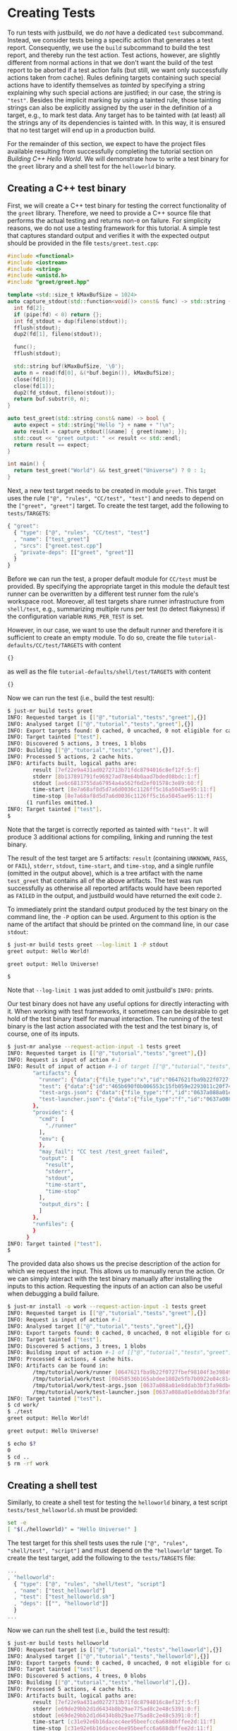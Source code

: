 * Creating Tests

To run tests with justbuild, we do /not/ have a dedicated ~test~
subcommand. Instead, we consider tests being a specific action that
generates a test report. Consequently, we use the ~build~ subcommand
to build the test report, and thereby run the test action. Test
actions, however, are slightly different from normal actions in
that we don't want the build of the test report to be aborted if
a test action fails (but still, we want only successfully actions
taken from cache). Rules defining targets containing such special
actions have to identify themselves as /tainted/ by specifying
a string explaining why such special actions are justified; in
our case, the string is ~"test"~. Besides the implicit marking by
using a tainted rule, those tainting strings can also be explicitly
assigned by the user in the definition of a target, e.g., to mark
test data. Any target has to be tainted with (at least) all the
strings any of its dependencies is tainted with. In this way, it
is ensured that no test target will end up in a production build.

For the remainder of this section, we expect to have the project files available
resulting from successfully completing the tutorial section on /Building C++
Hello World/. We will demonstrate how to write a test binary for the ~greet~
library and a shell test for the ~helloworld~ binary.

** Creating a C++ test binary

First, we will create a C++ test binary for testing the correct functionality of
the ~greet~ library. Therefore, we need to provide a C++ source file that performs
the actual testing and returns non-~0~ on failure. For simplicity reasons, we do
not use a testing framework for this tutorial. A simple test that captures
standard output and verifies it with the expected output should be provided in
the file ~tests/greet.test.cpp~:

#+SRCNAME: tests/greet.test.cpp
#+BEGIN_SRC cpp
#include <functional>
#include <iostream>
#include <string>
#include <unistd.h>
#include "greet/greet.hpp"

template <std::size_t kMaxBufSize = 1024>
auto capture_stdout(std::function<void()> const& func) -> std::string {
  int fd[2];
  if (pipe(fd) < 0) return {};
  int fd_stdout = dup(fileno(stdout));
  fflush(stdout);
  dup2(fd[1], fileno(stdout));

  func();
  fflush(stdout);

  std::string buf(kMaxBufSize, '\0');
  auto n = read(fd[0], &(*buf.begin()), kMaxBufSize);
  close(fd[0]);
  close(fd[1]);
  dup2(fd_stdout, fileno(stdout));
  return buf.substr(0, n);
}

auto test_greet(std::string const& name) -> bool {
  auto expect = std::string{"Hello "} + name + "!\n";
  auto result = capture_stdout([&name] { greet(name); });
  std::cout << "greet output: " << result << std::endl;
  return result == expect;
}

int main() {
  return test_greet("World") && test_greet("Universe") ? 0 : 1;
}
#+END_SRC

Next, a new test target needs to be created in module ~greet~. This target uses
the rule ~["@", "rules", "CC/test", "test"]~ and needs to depend on the
~["greet", "greet"]~ target. To create the test target, add the following to
~tests/TARGETS~:

#+SRCNAME: tests/TARGETS
#+BEGIN_SRC js
{ "greet":
  { "type": ["@", "rules", "CC/test", "test"]
  , "name": ["test_greet"]
  , "srcs": ["greet.test.cpp"]
  , "private-deps": [["greet", "greet"]]
  }
}
#+END_SRC

Before we can run the test, a proper default module for ~CC/test~ must be
provided. By specifying the appropriate target in this module the default test
runner can be overwritten by a different test runner fom the rule's workspace
root. Moreover, all test targets share runner infrastructure from ~shell/test~,
e.g., summarizing multiple runs per test (to detect flakyness) if the configuration
variable ~RUNS_PER_TEST~ is set.

However, in our case, we want to use the default runner and therefore it
is sufficient to create an empty module. To do so, create the file
~tutorial-defaults/CC/test/TARGETS~ with content

#+SRCNAME: tutorial-defaults/CC/test/TARGETS
#+BEGIN_SRC js
{}
#+END_SRC

as well as the file ~tutorial-defaults/shell/test/TARGETS~ with content

#+SRCNAME: tutorial-defaults/shell/test/TARGETS
#+BEGIN_SRC js
{}
#+END_SRC


Now we can run the test (i.e., build the test result):

#+BEGIN_SRC sh
$ just-mr build tests greet
INFO: Requested target is [["@","tutorial","tests","greet"],{}]
INFO: Analysed target [["@","tutorial","tests","greet"],{}]
INFO: Export targets found: 0 cached, 0 uncached, 0 not eligible for caching
INFO: Target tainted ["test"].
INFO: Discovered 5 actions, 3 trees, 1 blobs
INFO: Building [["@","tutorial","tests","greet"],{}].
INFO: Processed 5 actions, 2 cache hits.
INFO: Artifacts built, logical paths are:
        result [7ef22e9a431ad0272713b71fdc8794016c8ef12f:5:f]
        stderr [8b137891791fe96927ad78e64b0aad7bded08bdc:1:f]
        stdout [ae6c6813755da67954a4a562f6d2ef01578c3e89:60:f]
        time-start [8e7a68af8d5d7a6d0036c1126ff5c16a5045ae95:11:f]
        time-stop [8e7a68af8d5d7a6d0036c1126ff5c16a5045ae95:11:f]
      (1 runfiles omitted.)
INFO: Target tainted ["test"].
$
#+END_SRC

Note that the target is correctly reported as tainted with ~"test"~. It will
produce 3 additional actions for compiling, linking and running the test binary.

The result of the test target are 5 artifacts: ~result~ (containing ~UNKNOWN~,
~PASS~, or ~FAIL~), ~stderr~, ~stdout~, ~time-start~, and ~time-stop~, and a
single runfile (omitted in the output above), which is a tree artifact with the
name ~test_greet~ that contains all of the above artifacts. The test was run
successfully as otherwise all reported artifacts would have been reported as
~FAILED~ in the output, and justbuild would have returned the exit code ~2~.

To immediately print the standard output produced by the test binary on the
command line, the ~-P~ option can be used. Argument to this option is the name
of the artifact that should be printed on the command line, in our case
~stdout~:

#+BEGIN_SRC sh
$ just-mr build tests greet --log-limit 1 -P stdout
greet output: Hello World!

greet output: Hello Universe!

$
#+END_SRC

Note that ~--log-limit 1~ was just added to omit justbuild's ~INFO:~ prints.

Our test binary does not have any useful options for directly interacting
with it. When working with test frameworks, it sometimes can be desirable to
get hold of the test binary itself for manual interaction. The running of
the test binary is the last action associated with the test and the test
binary is, of course, one of its inputs.

#+BEGIN_SRC sh
$ just-mr analyse --request-action-input -1 tests greet
INFO: Requested target is [["@","tutorial","tests","greet"],{}]
INFO: Request is input of action #-1
INFO: Result of input of action #-1 of target [["@","tutorial","tests","greet"],{}]: {
        "artifacts": {
          "runner": {"data":{"file_type":"x","id":"0647621fba9b22f0727fbef98104f3e398496e2f","size":1876},"type":"KNOWN"},
          "test": {"data":{"id":"465b690f0b006553c15fb059e2293011c20f74d4","path":"test_greet"},"type":"ACTION"},
          "test-args.json": {"data":{"file_type":"f","id":"0637a088a01e8ddab3bf3fa98dbe804cbde1a0dc","size":2},"type":"KNOWN"},
          "test-launcher.json": {"data":{"file_type":"f","id":"0637a088a01e8ddab3bf3fa98dbe804cbde1a0dc","size":2},"type":"KNOWN"}
        },
        "provides": {
          "cmd": [
            "./runner"
          ],
          "env": {
          },
          "may_fail": "CC test /test_greet failed",
          "output": [
            "result",
            "stderr",
            "stdout",
            "time-start",
            "time-stop"
          ],
          "output_dirs": [
          ]
        },
        "runfiles": {
        }
      }
INFO: Target tainted ["test"].
$
#+END_SRC

The provided data also shows us the precise description of the action
for which we request the input. This allows us to manually rerun
the action. Or we can simply interact with the test binary manually
after installing the inputs to this action. Requesting the inputs
of an action can also be useful when debugging a build failure.

#+BEGIN_SRC sh
$ just-mr install -o work --request-action-input -1 tests greet
INFO: Requested target is [["@","tutorial","tests","greet"],{}]
INFO: Request is input of action #-1
INFO: Analysed target [["@","tutorial","tests","greet"],{}]
INFO: Export targets found: 0 cached, 0 uncached, 0 not eligible for caching
INFO: Target tainted ["test"].
INFO: Discovered 5 actions, 3 trees, 1 blobs
INFO: Building input of action #-1 of [["@","tutorial","tests","greet"],{}].
INFO: Processed 4 actions, 4 cache hits.
INFO: Artifacts can be found in:
        /tmp/tutorial/work/runner [0647621fba9b22f0727fbef98104f3e398496e2f:1876:x]
        /tmp/tutorial/work/test [00458536b165abdee1802e5fb7b0922e04c81491:20352:x]
        /tmp/tutorial/work/test-args.json [0637a088a01e8ddab3bf3fa98dbe804cbde1a0dc:2:f]
        /tmp/tutorial/work/test-launcher.json [0637a088a01e8ddab3bf3fa98dbe804cbde1a0dc:2:f]
INFO: Target tainted ["test"].
$ cd work/
$ ./test
greet output: Hello World!

greet output: Hello Universe!

$ echo $?
0
$ cd ..
$ rm -rf work
#+END_SRC

** Creating a shell test

Similarly, to create a shell test for testing the ~helloworld~ binary, a test
script ~tests/test_helloworld.sh~ must be provided:

#+SRCNAME: tests/test_helloworld.sh
#+BEGIN_SRC sh
set -e
[ "$(./helloworld)" = "Hello Universe!" ]
#+END_SRC

The test target for this shell tests uses the rule
~["@", "rules", "shell/test", "script"]~ and must depend on the ~"helloworld"~
target. To create the test target, add the following to the ~tests/TARGETS~
file:

#+SRCNAME: tests/TARGETS
#+BEGIN_SRC js
...
, "helloworld":
  { "type": ["@", "rules", "shell/test", "script"]
  , "name": ["test_helloworld"]
  , "test": ["test_helloworld.sh"]
  , "deps": [["", "helloworld"]]
  }
...
#+END_SRC

Now we can run the shell test (i.e., build the test result):

#+BEGIN_SRC sh
$ just-mr build tests helloworld
INFO: Requested target is [["@","tutorial","tests","helloworld"],{}]
INFO: Analysed target [["@","tutorial","tests","helloworld"],{}]
INFO: Export targets found: 0 cached, 0 uncached, 0 not eligible for caching
INFO: Target tainted ["test"].
INFO: Discovered 5 actions, 4 trees, 0 blobs
INFO: Building [["@","tutorial","tests","helloworld"],{}].
INFO: Processed 5 actions, 4 cache hits.
INFO: Artifacts built, logical paths are:
        result [7ef22e9a431ad0272713b71fdc8794016c8ef12f:5:f]
        stderr [e69de29bb2d1d6434b8b29ae775ad8c2e48c5391:0:f]
        stdout [e69de29bb2d1d6434b8b29ae775ad8c2e48c5391:0:f]
        time-start [c31e92e6b16dacec4ee95beefcc6a688dbffee2d:11:f]
        time-stop [c31e92e6b16dacec4ee95beefcc6a688dbffee2d:11:f]
      (1 runfiles omitted.)
INFO: Target tainted ["test"].
$
#+END_SRC

The result is also similar, containing also the 5 artifacts and a single runfile
(omitted in the output above), which is a tree artifact with the name
~test_helloworld~ that contains all of the above artifacts.

** Creating a compound test target

As most people probably do not want to call every test target by hand, it is
desirable to compound test target that triggers the build of multiple test
reports. To do so, an ~"install"~ target can be used. The field ~"deps"~ of
an install target is a list of targets for which the runfiles are collected.
As for the tests the runfiles happen to be
tree artifacts named the same way as the test and containing all test results,
this is precisely what we need.
Furthermore, as the dependent test targets are tainted by ~"test"~, also the
compound test target must be tainted by the same string. To create the compound
test target combining the two tests above (the tests ~"greet"~ and
~"helloworld"~ from module ~"tests"~), add the following to the ~tests/TARGETS~
file:

#+SRCNAME: tests/TARGETS
#+BEGIN_SRC js
...
, "ALL":
  { "type": "install"
  , "tainted": ["test"]
  , "deps": ["greet", "helloworld"]
  }
...
#+END_SRC

Now we can run all tests at once by just building the compound test target
~"ALL"~:

#+BEGIN_SRC sh
$ just-mr build tests ALL
INFO: Requested target is [["@","tutorial","tests","ALL"],{}]
INFO: Analysed target [["@","tutorial","tests","ALL"],{}]
INFO: Export targets found: 0 cached, 0 uncached, 0 not eligible for caching
INFO: Target tainted ["test"].
INFO: Discovered 8 actions, 5 trees, 1 blobs
INFO: Building [["@","tutorial","tests","ALL"],{}].
INFO: Processed 8 actions, 8 cache hits.
INFO: Artifacts built, logical paths are:
        test_greet [251ba2038ccdb8ba1ae2f4e963751b9230b36646:177:t]
        test_helloworld [63fa5954161b52b275b05c270e1626feaa8e178b:177:t]
INFO: Target tainted ["test"].
$
#+END_SRC

As a result it reports the runfiles (result directories) of both tests as
artifacts. Both tests ran successfully as none of those artifacts in this output
above are tagged as ~FAILED~.
